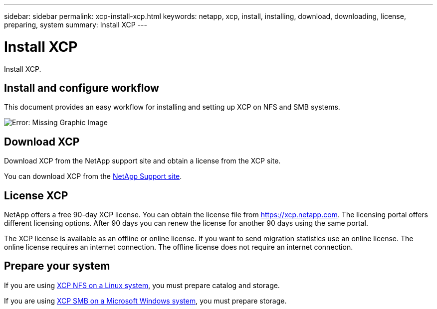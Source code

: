 ---
sidebar: sidebar
permalink: xcp-install-xcp.html
keywords: netapp, xcp, install, installing, download, downloading, license, preparing, system
summary: Install XCP
---

= Install XCP
:hardbreaks:
:nofooter:
:icons: font
:linkattrs:
:imagesdir: ./media/

[.lead]
Install XCP.

== Install and configure workflow

This document provides an easy workflow for installing and setting up XCP on NFS and SMB systems.

image:xcp_image16.PNG[Error: Missing Graphic Image]

== Download XCP

Download XCP from the NetApp support site and obtain a license from the XCP site.

You can download XCP from the link:https://mysupport.netapp.com/products/p/xcp.html[NetApp Support site^].

== License XCP

NetApp offers a free 90-day XCP license. You can obtain the license file from https://xcp.netapp.com. The licensing portal offers different licensing options. After 90 days you can renew the license for another 90 days using the same portal.

The XCP license is available as an offline or online license. If you want to send migration statistics use an online license. The online license requires an internet connection. The offline license does not require an internet connection.

== Prepare your system

If you are using link:xcp-prepare-linux-for-xcp-nfs.html[XCP NFS on a Linux system], you must prepare catalog and storage.

If you are using link:xcp-prepare-windows-for-xcp-smb.html[XCP SMB on a Microsoft Windows system], you must prepare storage.
